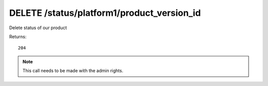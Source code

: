 DELETE /status/platform1/product_version_id
===========================================

Delete status of our product

Returns::

    204

.. note:: This call needs to be made with the admin rights.

